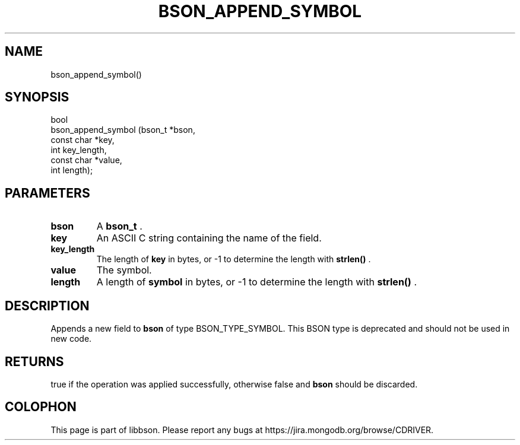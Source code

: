 .\" This manpage is Copyright (C) 2014 MongoDB, Inc.
.\" 
.\" Permission is granted to copy, distribute and/or modify this document
.\" under the terms of the GNU Free Documentation License, Version 1.3
.\" or any later version published by the Free Software Foundation;
.\" with no Invariant Sections, no Front-Cover Texts, and no Back-Cover Texts.
.\" A copy of the license is included in the section entitled "GNU
.\" Free Documentation License".
.\" 
.TH "BSON_APPEND_SYMBOL" "3" "2014-08-19" "libbson"
.SH NAME
bson_append_symbol()
.SH "SYNOPSIS"

.nf
.nf
bool
bson_append_symbol (bson_t     *bson,
                    const char *key,
                    int         key_length,
                    const char *value,
                    int         length);
.fi
.fi

.SH "PARAMETERS"

.TP
.B bson
A
.BR bson_t
\&.
.LP
.TP
.B key
An ASCII C string containing the name of the field.
.LP
.TP
.B key_length
The length of
.B key
in bytes, or -1 to determine the length with
.B strlen()
\&.
.LP
.TP
.B value
The symbol.
.LP
.TP
.B length
A length of
.B symbol
in bytes, or -1 to determine the length with
.B strlen()
\&.
.LP

.SH "DESCRIPTION"

Appends a new field to
.B bson
of type BSON_TYPE_SYMBOL. This BSON type is deprecated and should not be used in new code.

.SH "RETURNS"

true if the operation was applied successfully, otherwise false and
.B bson
should be discarded.


.BR
.SH COLOPHON
This page is part of libbson.
Please report any bugs at
\%https://jira.mongodb.org/browse/CDRIVER.